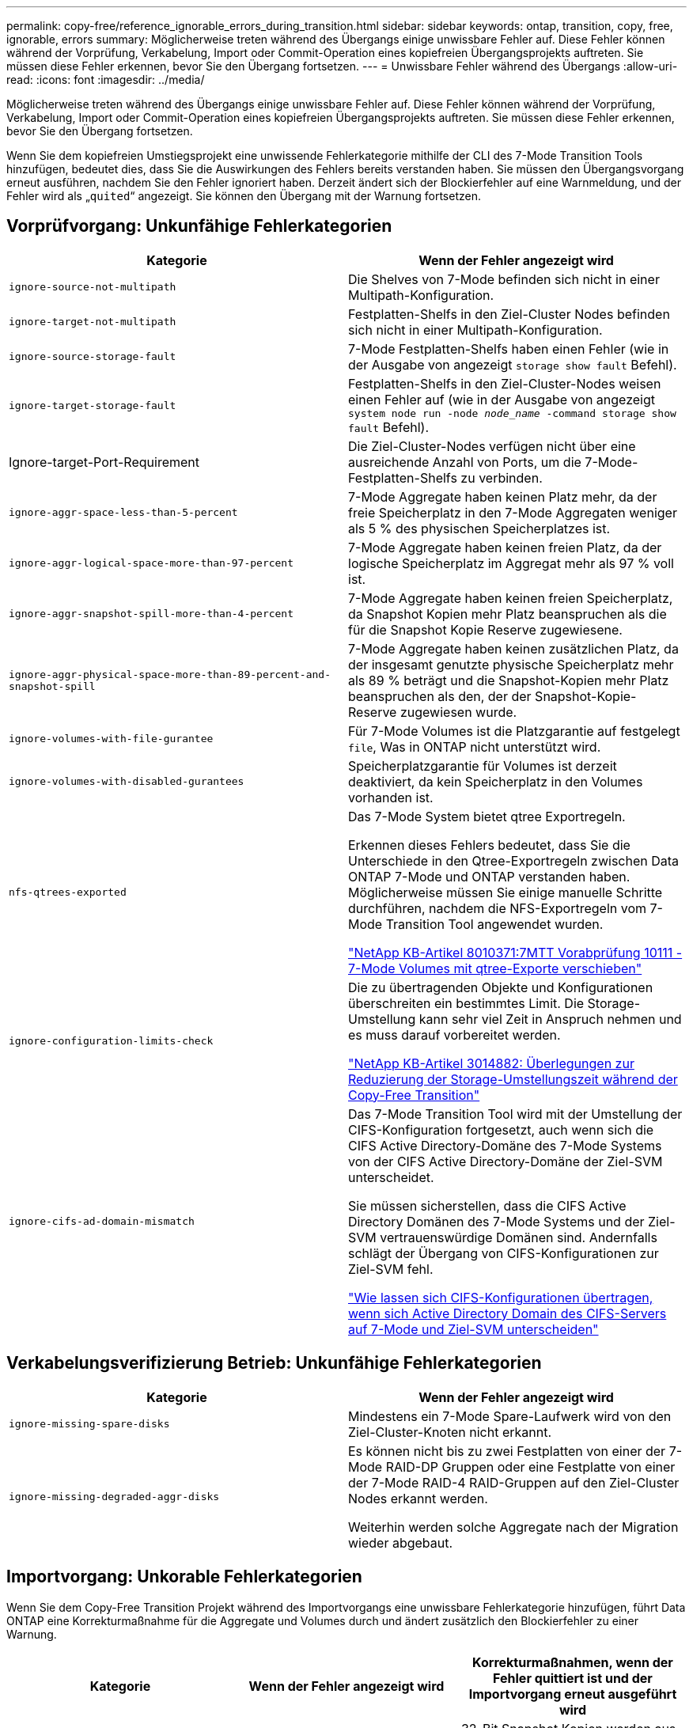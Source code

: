 ---
permalink: copy-free/reference_ignorable_errors_during_transition.html 
sidebar: sidebar 
keywords: ontap, transition, copy, free, ignorable, errors 
summary: Möglicherweise treten während des Übergangs einige unwissbare Fehler auf. Diese Fehler können während der Vorprüfung, Verkabelung, Import oder Commit-Operation eines kopiefreien Übergangsprojekts auftreten. Sie müssen diese Fehler erkennen, bevor Sie den Übergang fortsetzen. 
---
= Unwissbare Fehler während des Übergangs
:allow-uri-read: 
:icons: font
:imagesdir: ../media/


[role="lead"]
Möglicherweise treten während des Übergangs einige unwissbare Fehler auf. Diese Fehler können während der Vorprüfung, Verkabelung, Import oder Commit-Operation eines kopiefreien Übergangsprojekts auftreten. Sie müssen diese Fehler erkennen, bevor Sie den Übergang fortsetzen.

Wenn Sie dem kopiefreien Umstiegsprojekt eine unwissende Fehlerkategorie mithilfe der CLI des 7-Mode Transition Tools hinzufügen, bedeutet dies, dass Sie die Auswirkungen des Fehlers bereits verstanden haben. Sie müssen den Übergangsvorgang erneut ausführen, nachdem Sie den Fehler ignoriert haben. Derzeit ändert sich der Blockierfehler auf eine Warnmeldung, und der Fehler wird als „`quited`“ angezeigt. Sie können den Übergang mit der Warnung fortsetzen.



== Vorprüfvorgang: Unkunfähige Fehlerkategorien

|===
| Kategorie | Wenn der Fehler angezeigt wird 


 a| 
`ignore-source-not-multipath`
 a| 
Die Shelves von 7-Mode befinden sich nicht in einer Multipath-Konfiguration.



 a| 
`ignore-target-not-multipath`
 a| 
Festplatten-Shelfs in den Ziel-Cluster Nodes befinden sich nicht in einer Multipath-Konfiguration.



 a| 
`ignore-source-storage-fault`
 a| 
7-Mode Festplatten-Shelfs haben einen Fehler (wie in der Ausgabe von angezeigt `storage show fault` Befehl).



 a| 
`ignore-target-storage-fault`
 a| 
Festplatten-Shelfs in den Ziel-Cluster-Nodes weisen einen Fehler auf (wie in der Ausgabe von angezeigt `system node run -node _node_name_ -command storage show fault` Befehl).



 a| 
Ignore-target-Port-Requirement
 a| 
Die Ziel-Cluster-Nodes verfügen nicht über eine ausreichende Anzahl von Ports, um die 7-Mode-Festplatten-Shelfs zu verbinden.



 a| 
`ignore-aggr-space-less-than-5-percent`
 a| 
7-Mode Aggregate haben keinen Platz mehr, da der freie Speicherplatz in den 7-Mode Aggregaten weniger als 5 % des physischen Speicherplatzes ist.



 a| 
`ignore-aggr-logical-space-more-than-97-percent`
 a| 
7-Mode Aggregate haben keinen freien Platz, da der logische Speicherplatz im Aggregat mehr als 97 % voll ist.



 a| 
`ignore-aggr-snapshot-spill-more-than-4-percent`
 a| 
7-Mode Aggregate haben keinen freien Speicherplatz, da Snapshot Kopien mehr Platz beanspruchen als die für die Snapshot Kopie Reserve zugewiesene.



 a| 
`ignore-aggr-physical-space-more-than-89-percent-and-snapshot-spill`
 a| 
7-Mode Aggregate haben keinen zusätzlichen Platz, da der insgesamt genutzte physische Speicherplatz mehr als 89 % beträgt und die Snapshot-Kopien mehr Platz beanspruchen als den, der der Snapshot-Kopie-Reserve zugewiesen wurde.



 a| 
`ignore-volumes-with-file-gurantee`
 a| 
Für 7-Mode Volumes ist die Platzgarantie auf festgelegt `file`, Was in ONTAP nicht unterstützt wird.



 a| 
`ignore-volumes-with-disabled-gurantees`
 a| 
Speicherplatzgarantie für Volumes ist derzeit deaktiviert, da kein Speicherplatz in den Volumes vorhanden ist.



 a| 
`nfs-qtrees-exported`
 a| 
Das 7-Mode System bietet qtree Exportregeln.

Erkennen dieses Fehlers bedeutet, dass Sie die Unterschiede in den Qtree-Exportregeln zwischen Data ONTAP 7-Mode und ONTAP verstanden haben. Möglicherweise müssen Sie einige manuelle Schritte durchführen, nachdem die NFS-Exportregeln vom 7-Mode Transition Tool angewendet wurden.

https://kb.netapp.com/support/index?page=content&id=8010371["NetApp KB-Artikel 8010371:7MTT Vorabprüfung 10111 - 7-Mode Volumes mit qtree-Exporte verschieben"]



 a| 
`ignore-configuration-limits-check`
 a| 
Die zu übertragenden Objekte und Konfigurationen überschreiten ein bestimmtes Limit. Die Storage-Umstellung kann sehr viel Zeit in Anspruch nehmen und es muss darauf vorbereitet werden.

https://kb.netapp.com/support/index?page=content&id=3014882["NetApp KB-Artikel 3014882: Überlegungen zur Reduzierung der Storage-Umstellungszeit während der Copy-Free Transition"]



 a| 
`ignore-cifs-ad-domain-mismatch`
 a| 
Das 7-Mode Transition Tool wird mit der Umstellung der CIFS-Konfiguration fortgesetzt, auch wenn sich die CIFS Active Directory-Domäne des 7-Mode Systems von der CIFS Active Directory-Domäne der Ziel-SVM unterscheidet.

Sie müssen sicherstellen, dass die CIFS Active Directory Domänen des 7-Mode Systems und der Ziel-SVM vertrauenswürdige Domänen sind. Andernfalls schlägt der Übergang von CIFS-Konfigurationen zur Ziel-SVM fehl.

https://kb.netapp.com/Advice_and_Troubleshooting/Data_Storage_Software/ONTAP_OS/How_to_transition_CIFS_configurations_when_Active_Directory_Domain_of_CIFS_server_on_7-Mode_and_target_SVM_are_different["Wie lassen sich CIFS-Konfigurationen übertragen, wenn sich Active Directory Domain des CIFS-Servers auf 7-Mode und Ziel-SVM unterscheiden"]

|===


== Verkabelungsverifizierung Betrieb: Unkunfähige Fehlerkategorien

|===
| Kategorie | Wenn der Fehler angezeigt wird 


 a| 
`ignore-missing-spare-disks`
 a| 
Mindestens ein 7-Mode Spare-Laufwerk wird von den Ziel-Cluster-Knoten nicht erkannt.



 a| 
`ignore-missing-degraded-aggr-disks`
 a| 
Es können nicht bis zu zwei Festplatten von einer der 7-Mode RAID-DP Gruppen oder eine Festplatte von einer der 7-Mode RAID-4 RAID-Gruppen auf den Ziel-Cluster Nodes erkannt werden.

Weiterhin werden solche Aggregate nach der Migration wieder abgebaut.

|===


== Importvorgang: Unkorable Fehlerkategorien

Wenn Sie dem Copy-Free Transition Projekt während des Importvorgangs eine unwissbare Fehlerkategorie hinzufügen, führt Data ONTAP eine Korrekturmaßnahme für die Aggregate und Volumes durch und ändert zusätzlich den Blockierfehler zu einer Warnung.

|===
| Kategorie | Wenn der Fehler angezeigt wird | Korrekturmaßnahmen, wenn der Fehler quittiert ist und der Importvorgang erneut ausgeführt wird 


 a| 
`ignore-aggregates-with-32bit-snapshot-for-import`
 a| 
32-Bit Snapshot Kopien werden im 7-Mode Aggregat erkannt.
 a| 
32-Bit Snapshot Kopien werden aus allen 7-Mode Aggregaten gelöscht, die Teil dieses Projekts sind.



 a| 
`transition-dirty-aggregates-during-import`
 a| 
Eines der überlagenden Aggregate wurde auf dem 7-Mode Storage-System nicht ordnungsgemäß heruntergefahren.
 a| 
Alle 7-Mode Aggregate, die nicht sauber heruntergefahren wurden, werden übertragen. Dies kann zu Datenverlust nach der Transition führen.



 a| 
`ignore-aggregates-not-being-online-for-import`
 a| 
Das Aggregat war nicht online, als das 7-Mode Speichersystem angehalten wurde.
 a| 
Alle Offline-Aggregate werden online geschaltet.



 a| 
`ignore-volumes-with-32bit-snapshot-for-import`
 a| 
32-Bit Snapshot Kopien werden in dem 7-Mode Volume erkannt.
 a| 
32-Bit Snapshot Kopien werden aus allen 7-Mode Volumes gelöscht, die Teil dieses Projekts sind.



 a| 
`ignore-volumes-with-dirty-file-system-for-import`
 a| 
Eines der übernden Volumes wurde auf dem 7-Mode Storage-System nicht ordnungsgemäß heruntergefahren.
 a| 
Alle 7-Mode-Volumes, die nicht sauber heruntergefahren wurden, werden übertragen. Dies kann zu Datenverlusten nach der Transition führen.



 a| 
`transition-offline-volumes-during-import`
 a| 
Das Volume war nicht online, als das 7-Mode-Speichersystem angehalten wurde.
 a| 
Alle Offline-Volumes werden online geschaltet.



 a| 
`transition-restricted-volumes-during-import`
 a| 
Das Volume befand sich im eingeschränkten Zustand, als das 7-Mode-Speichersystem angehalten wurde.
 a| 
Alle eingeschränkten Volumes werden online geschaltet.

|===


== Begeben des Vorgangs: Unkunfähige Fehlerkategorien

Wenn Sie dem Copy-Free Transition Projekt während des Commit eine unwissbare Fehlerkategorie hinzufügen, führt ONTAP einige Korrekturmaßnahmen für die Aggregate und Volumes durch und ändert zusätzlich den Blockierfehler zu einer Warnung.

|===
| Kategorie | Wenn der Fehler angezeigt wird | Korrekturmaßnahme, wenn der Fehler bestätigt ist und der Commit-Vorgang erneut ausgeführt wird 


 a| 
`ignore-commit-offline-aggregates`
 a| 
Einige der übergewechselt Aggregate sind offline.
 a| 
Alle Offline-Aggregate werden online geschaltet.

|===